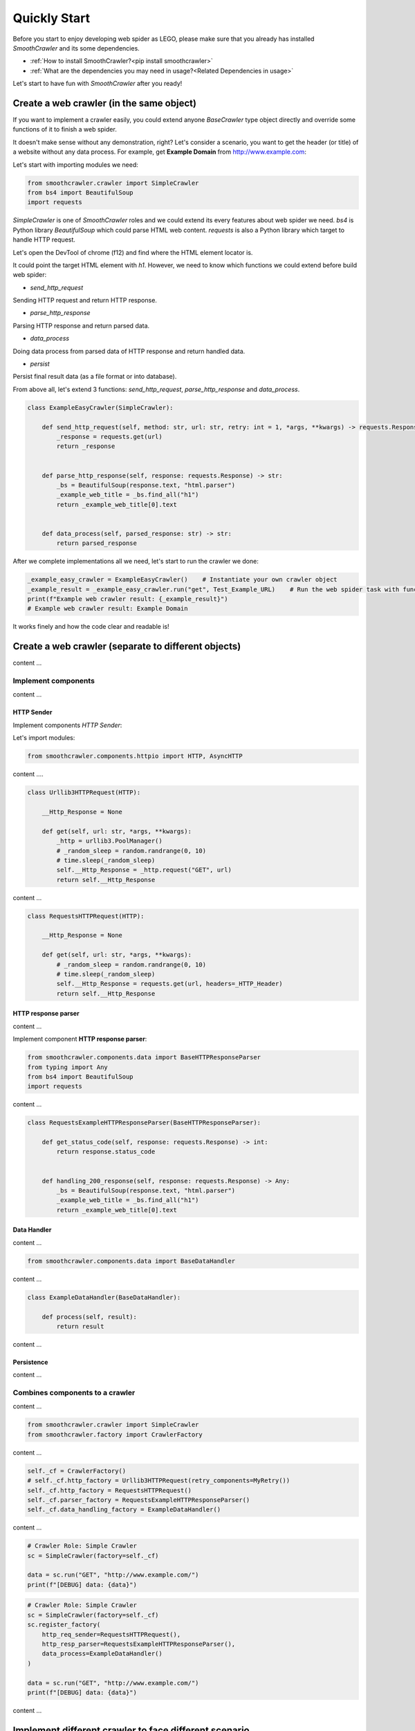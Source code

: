 ==============
Quickly Start
==============

Before you start to enjoy developing web spider as LEGO, please make sure that you
already has installed *SmoothCrawler* and its some dependencies.

* :ref:`How to install SmoothCrawler?<pip install smoothcrawler>`
* :ref:`What are the dependencies you may need in usage?<Related Dependencies in usage>`

Let's start to have fun with *SmoothCrawler* after you ready!


Create a web crawler (in the same object)
=========================================

If you want to implement a crawler easily, you could extend anyone *BaseCrawler* type
object directly and override some functions of it to finish a web spider.

It doesn't make sense without any demonstration, right? Let's consider a scenario, you
want to get the header (or title) of a website without any data process. For example, get
**Example Domain** from http://www.example.com:

|example-web-page|

Let's start with importing modules we need:

.. code-block:: python

   from smoothcrawler.crawler import SimpleCrawler
   from bs4 import BeautifulSoup
   import requests


*SimpleCrawler* is one of *SmoothCrawler* roles and we could extend its every features
about web spider we need. *bs4* is Python library *BeautifulSoup* which could parse HTML
web content. *requests* is also a Python library which target to handle HTTP request.

Let's open the DevTool of chrome (f12) and find where the HTML element locator is.

|html-element-locator-in-devtool|

It could point the target HTML element with *h1*. However, we need to know which functions
we could extend before build web spider:

* *send_http_request*
Sending HTTP request and return HTTP response.

* *parse_http_response*
Parsing HTTP response and return parsed data.

* *data_process*
Doing data process from parsed data of HTTP response and return handled data.

* *persist*
Persist final result data (as a file format or into database).

From above all, let's extend 3 functions: *send_http_request*, *parse_http_response* and *data_process*.

.. code-block:: python

   class ExampleEasyCrawler(SimpleCrawler):

       def send_http_request(self, method: str, url: str, retry: int = 1, *args, **kwargs) -> requests.Response:
           _response = requests.get(url)
           return _response


       def parse_http_response(self, response: requests.Response) -> str:
           _bs = BeautifulSoup(response.text, "html.parser")
           _example_web_title = _bs.find_all("h1")
           return _example_web_title[0].text


       def data_process(self, parsed_response: str) -> str:
           return parsed_response


After we complete implementations all we need, let's start to run the crawler we done:

.. code-block:: python

   _example_easy_crawler = ExampleEasyCrawler()    # Instantiate your own crawler object
   _example_result = _example_easy_crawler.run("get", Test_Example_URL)    # Run the web spider task with function *run* and get the result
   print(f"Example web crawler result: {_example_result}")
   # Example web crawler result: Example Domain


It works finely and how the code clear and readable is!


Create a web crawler (separate to different objects)
====================================================

content ...


Implement components
-----------------------

content ...


|example-web-page|

|html-element-locator-in-devtool|


**HTTP Sender**
~~~~~~~~~~~~~~~~~

Implement components *HTTP Sender*:

Let's import modules:

.. code-block:: python

    from smoothcrawler.components.httpio import HTTP, AsyncHTTP


content ....

.. code-block:: python

    class Urllib3HTTPRequest(HTTP):

        __Http_Response = None

        def get(self, url: str, *args, **kwargs):
            _http = urllib3.PoolManager()
            # _random_sleep = random.randrange(0, 10)
            # time.sleep(_random_sleep)
            self.__Http_Response = _http.request("GET", url)
            return self.__Http_Response


content ...

.. code-block:: python

    class RequestsHTTPRequest(HTTP):

        __Http_Response = None

        def get(self, url: str, *args, **kwargs):
            # _random_sleep = random.randrange(0, 10)
            # time.sleep(_random_sleep)
            self.__Http_Response = requests.get(url, headers=_HTTP_Header)
            return self.__Http_Response


**HTTP response parser**
~~~~~~~~~~~~~~~~~~~~~~~~~

content ...

Implement component **HTTP response parser**:

.. code-block:: python

    from smoothcrawler.components.data import BaseHTTPResponseParser
    from typing import Any
    from bs4 import BeautifulSoup
    import requests


content ...

.. code-block:: python

    class RequestsExampleHTTPResponseParser(BaseHTTPResponseParser):

        def get_status_code(self, response: requests.Response) -> int:
            return response.status_code


        def handling_200_response(self, response: requests.Response) -> Any:
            _bs = BeautifulSoup(response.text, "html.parser")
            _example_web_title = _bs.find_all("h1")
            return _example_web_title[0].text


**Data Handler**
~~~~~~~~~~~~~~~~~~

content ...

.. code-block:: python

    from smoothcrawler.components.data import BaseDataHandler


content ...

.. code-block:: python

    class ExampleDataHandler(BaseDataHandler):

        def process(self, result):
            return result


content ...


**Persistence**
~~~~~~~~~~~~~~~~~~

content ...


Combines components to a crawler
--------------------------------

content ...

.. code-block:: python

    from smoothcrawler.crawler import SimpleCrawler
    from smoothcrawler.factory import CrawlerFactory


content ...

.. code-block:: python

    self._cf = CrawlerFactory()
    # self._cf.http_factory = Urllib3HTTPRequest(retry_components=MyRetry())
    self._cf.http_factory = RequestsHTTPRequest()
    self._cf.parser_factory = RequestsExampleHTTPResponseParser()
    self._cf.data_handling_factory = ExampleDataHandler()


content ...

.. code-block:: python

    # Crawler Role: Simple Crawler
    sc = SimpleCrawler(factory=self._cf)

    data = sc.run("GET", "http://www.example.com/")
    print(f"[DEBUG] data: {data}")


.. code-block:: python

    # Crawler Role: Simple Crawler
    sc = SimpleCrawler(factory=self._cf)
    sc.register_factory(
        http_req_sender=RequestsHTTPRequest(),
        http_resp_parser=RequestsExampleHTTPResponseParser(),
        data_process=ExampleDataHandler()
    )

    data = sc.run("GET", "http://www.example.com/")
    print(f"[DEBUG] data: {data}")


content ...


Implement different crawler to face different scenario
======================================================

content ...


SimpleCrawler
---------------

content ...


AsyncSimpleCrawler
---------------------

content ...

.. code-block:: python

    from smoothcrawler.crawler import AsyncSimpleCrawler
    from smoothcrawler.urls import URL


content ...

.. code-block:: python

    # Crawler Role: Asynchronous Simple Crawler
    sc = AsyncSimpleCrawler(factory=self._acf, executors=2)

    url = URL(base=Test_Example_URL_With_Option, start="20210801", end="20211001", formatter="yyyymmdd")
    url.set_period(days=31, hours=0, minutes=0, seconds=0)
    target_urls = url.generate()
    print(f"Target URLs: {target_urls}")

    data = sc.run("GET", target_urls)
    print(f"[DEBUG] data: {data}")


ExecutorCrawler
-----------------

content ...

.. code-block:: python

    from smoothcrawler.crawler import RunAsConcurrent, ExecutorCrawler
    from smoothcrawler.urls import URL


content ...

.. code-block:: python

    # Crawler Role: Executor Crawler
    sc = ExecutorCrawler(factory=self._cf, mode=RunAsConcurrent, executors=3)

    url = URL(base=Test_Example_URL_With_Option, start="20210801", end="20211001", formatter="yyyymmdd")
    url.set_period(days=31, hours=0, minutes=0, seconds=0)
    target_urls = url.generate()
    print(f"Target URLs: {target_urls}")

    data = sc.run(method="GET", url=target_urls, lock=False, sema_value=3)
    print(f"[DEBUG] data: {data}")
    for d in data:
        print(f"[DEBUG] pid: {d.pid}")
        print(f"[DEBUG] worker_id: {d.worker_ident}")
        print(f"[DEBUG] state: {d.state}")
        print(f"[DEBUG] exception: {d.exception}")
        print(f"[DEBUG] data: {d.data}")


PoolCrawler
-------------

content ...

.. code-block:: python

    from smoothcrawler.crawler import RunAsParallel, PoolCrawler
    from smoothcrawler.urls import URL


content ...

.. code-block:: python

    # # Crawler Role: Pool Crawler
    with PoolCrawler(factory=self._cf, mode=RunAsParallel, pool_size=5) as pc:
        pc.init(lock=False, sema_value=3)
        data = pc.async_apply(method="GET", urls=[Test_Example_URL_With_Option])
        print(f"[DEBUG] data: {data}")
        for d in data:
            print(f"[DEBUG] data: {d.data}")
            print(f"[DEBUG] is_successful: {d.is_successful}")


content ...


.. |example-web-page| image:: ./images/example_web_page.png
    :width: 800
    :alt: The web page of http://www.example.com/


.. |html-element-locator-in-devtool| image:: ./images/html_element_locator.png
    :width: 800
    :alt: The DevTool of web page of http://www.example.com/


